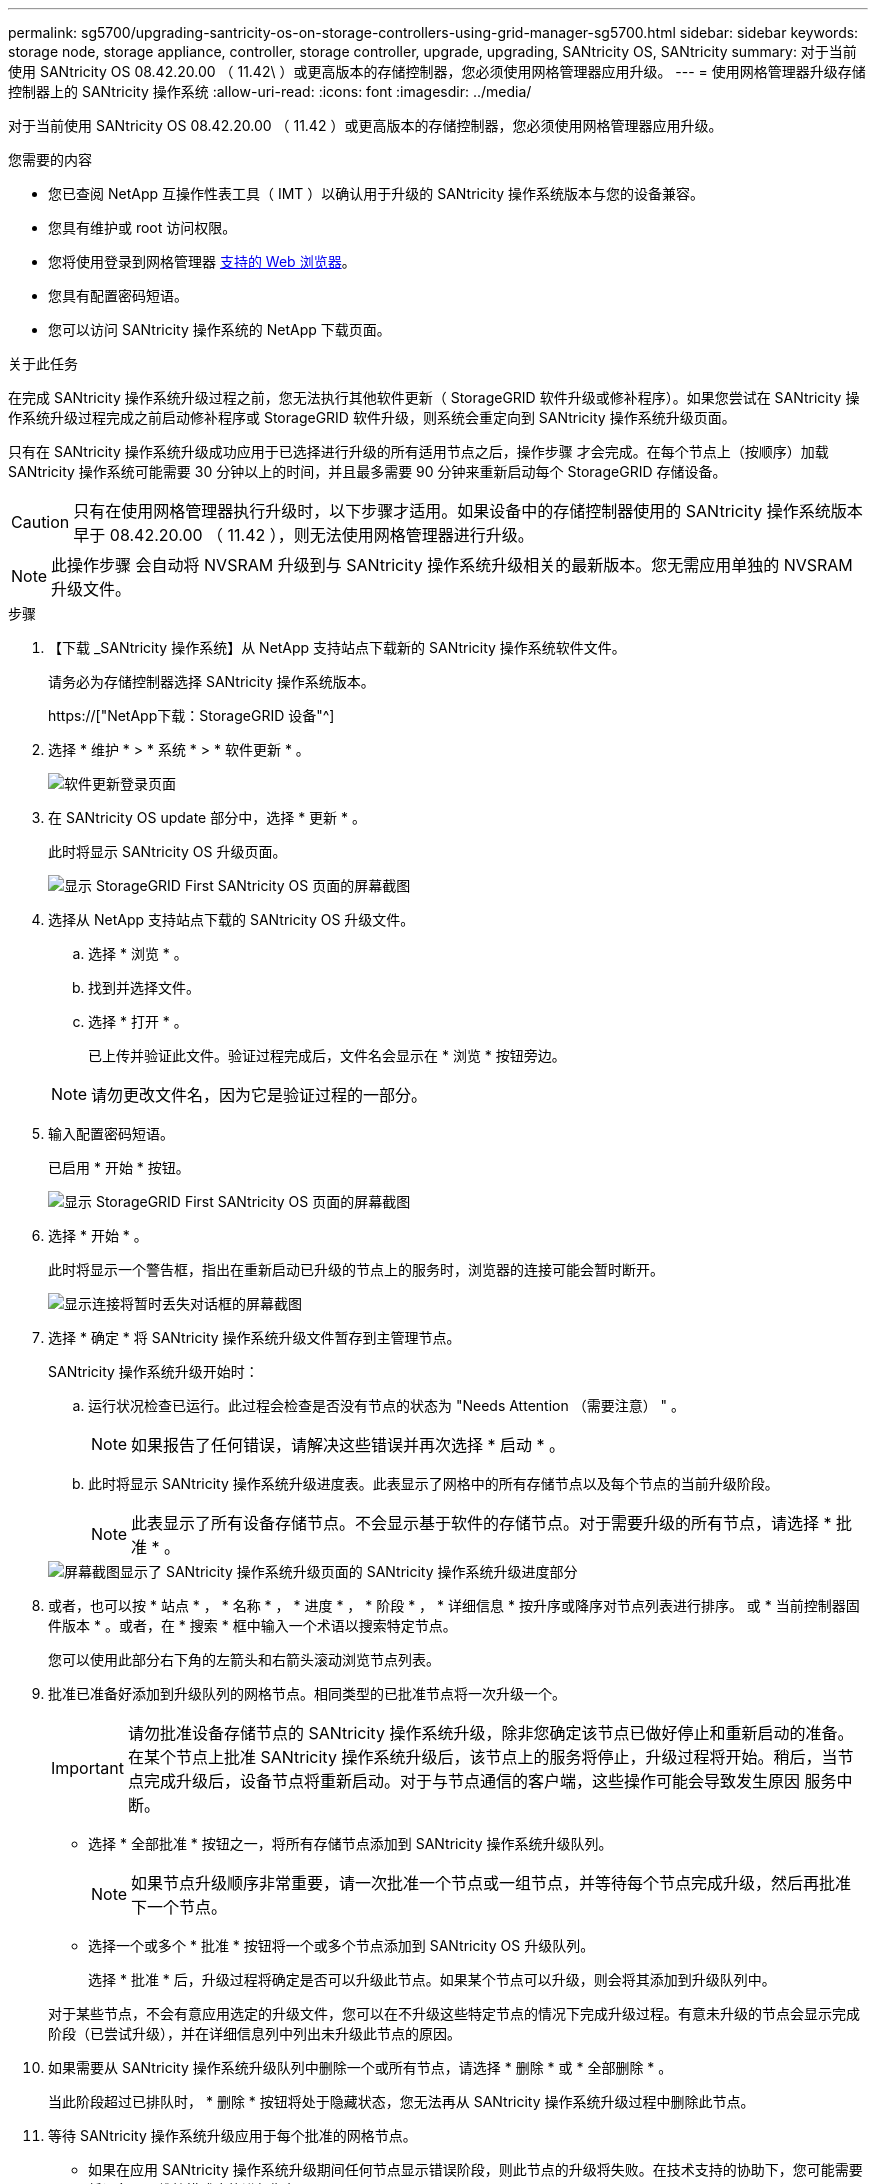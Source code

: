 ---
permalink: sg5700/upgrading-santricity-os-on-storage-controllers-using-grid-manager-sg5700.html 
sidebar: sidebar 
keywords: storage node, storage appliance, controller, storage controller, upgrade, upgrading, SANtricity OS, SANtricity 
summary: 对于当前使用 SANtricity OS 08.42.20.00 （ 11.42\ ）或更高版本的存储控制器，您必须使用网格管理器应用升级。 
---
= 使用网格管理器升级存储控制器上的 SANtricity 操作系统
:allow-uri-read: 
:icons: font
:imagesdir: ../media/


[role="lead"]
对于当前使用 SANtricity OS 08.42.20.00 （ 11.42 ）或更高版本的存储控制器，您必须使用网格管理器应用升级。

.您需要的内容
* 您已查阅 NetApp 互操作性表工具（ IMT ）以确认用于升级的 SANtricity 操作系统版本与您的设备兼容。
* 您具有维护或 root 访问权限。
* 您将使用登录到网格管理器 xref:../admin/web-browser-requirements.adoc[支持的 Web 浏览器]。
* 您具有配置密码短语。
* 您可以访问 SANtricity 操作系统的 NetApp 下载页面。


.关于此任务
在完成 SANtricity 操作系统升级过程之前，您无法执行其他软件更新（ StorageGRID 软件升级或修补程序）。如果您尝试在 SANtricity 操作系统升级过程完成之前启动修补程序或 StorageGRID 软件升级，则系统会重定向到 SANtricity 操作系统升级页面。

只有在 SANtricity 操作系统升级成功应用于已选择进行升级的所有适用节点之后，操作步骤 才会完成。在每个节点上（按顺序）加载 SANtricity 操作系统可能需要 30 分钟以上的时间，并且最多需要 90 分钟来重新启动每个 StorageGRID 存储设备。


CAUTION: 只有在使用网格管理器执行升级时，以下步骤才适用。如果设备中的存储控制器使用的 SANtricity 操作系统版本早于 08.42.20.00 （ 11.42 ），则无法使用网格管理器进行升级。


NOTE: 此操作步骤 会自动将 NVSRAM 升级到与 SANtricity 操作系统升级相关的最新版本。您无需应用单独的 NVSRAM 升级文件。

.步骤
. 【下载 _SANtricity 操作系统】从 NetApp 支持站点下载新的 SANtricity 操作系统软件文件。
+
请务必为存储控制器选择 SANtricity 操作系统版本。

+
https://["NetApp下载：StorageGRID 设备"^]

. 选择 * 维护 * > * 系统 * > * 软件更新 * 。
+
image::../media/software_update_landing.png[软件更新登录页面]

. 在 SANtricity OS update 部分中，选择 * 更新 * 。
+
此时将显示 SANtricity OS 升级页面。

+
image::../media/santricity_os_upgrade_first.png[显示 StorageGRID First SANtricity OS 页面的屏幕截图]

. 选择从 NetApp 支持站点下载的 SANtricity OS 升级文件。
+
.. 选择 * 浏览 * 。
.. 找到并选择文件。
.. 选择 * 打开 * 。
+
已上传并验证此文件。验证过程完成后，文件名会显示在 * 浏览 * 按钮旁边。

+

NOTE: 请勿更改文件名，因为它是验证过程的一部分。



. 输入配置密码短语。
+
已启用 * 开始 * 按钮。

+
image::../media/santricity_start_button.png[显示 StorageGRID First SANtricity OS 页面的屏幕截图]

. 选择 * 开始 * 。
+
此时将显示一个警告框，指出在重新启动已升级的节点上的服务时，浏览器的连接可能会暂时断开。

+
image::../media/santricity_upgrade_warning.png[显示连接将暂时丢失对话框的屏幕截图]

. 选择 * 确定 * 将 SANtricity 操作系统升级文件暂存到主管理节点。
+
SANtricity 操作系统升级开始时：

+
.. 运行状况检查已运行。此过程会检查是否没有节点的状态为 "Needs Attention （需要注意） " 。
+

NOTE: 如果报告了任何错误，请解决这些错误并再次选择 * 启动 * 。

.. 此时将显示 SANtricity 操作系统升级进度表。此表显示了网格中的所有存储节点以及每个节点的当前升级阶段。
+

NOTE: 此表显示了所有设备存储节点。不会显示基于软件的存储节点。对于需要升级的所有节点，请选择 * 批准 * 。



+
image::../media/santricity_upgrade_progress_table.png[屏幕截图显示了 SANtricity 操作系统升级页面的 SANtricity 操作系统升级进度部分]

. 或者，也可以按 * 站点 * ， * 名称 * ， * 进度 * ， * 阶段 * ， * 详细信息 * 按升序或降序对节点列表进行排序。 或 * 当前控制器固件版本 * 。或者，在 * 搜索 * 框中输入一个术语以搜索特定节点。
+
您可以使用此部分右下角的左箭头和右箭头滚动浏览节点列表。

. 批准已准备好添加到升级队列的网格节点。相同类型的已批准节点将一次升级一个。
+

IMPORTANT: 请勿批准设备存储节点的 SANtricity 操作系统升级，除非您确定该节点已做好停止和重新启动的准备。在某个节点上批准 SANtricity 操作系统升级后，该节点上的服务将停止，升级过程将开始。稍后，当节点完成升级后，设备节点将重新启动。对于与节点通信的客户端，这些操作可能会导致发生原因 服务中断。

+
** 选择 * 全部批准 * 按钮之一，将所有存储节点添加到 SANtricity 操作系统升级队列。
+

NOTE: 如果节点升级顺序非常重要，请一次批准一个节点或一组节点，并等待每个节点完成升级，然后再批准下一个节点。

** 选择一个或多个 * 批准 * 按钮将一个或多个节点添加到 SANtricity OS 升级队列。
+
选择 * 批准 * 后，升级过程将确定是否可以升级此节点。如果某个节点可以升级，则会将其添加到升级队列中。



+
对于某些节点，不会有意应用选定的升级文件，您可以在不升级这些特定节点的情况下完成升级过程。有意未升级的节点会显示完成阶段（已尝试升级），并在详细信息列中列出未升级此节点的原因。



. 如果需要从 SANtricity 操作系统升级队列中删除一个或所有节点，请选择 * 删除 * 或 * 全部删除 * 。
+
当此阶段超过已排队时， * 删除 * 按钮将处于隐藏状态，您无法再从 SANtricity 操作系统升级过程中删除此节点。



. 等待 SANtricity 操作系统升级应用于每个批准的网格节点。
+
** 如果在应用 SANtricity 操作系统升级期间任何节点显示错误阶段，则此节点的升级将失败。在技术支持的协助下，您可能需要将设备置于维护模式才能进行恢复。
** 如果节点上的固件版本太旧，无法使用网格管理器进行升级，则节点将显示错误阶段并提供详细信息： "`您必须使用维护模式升级此节点上的 SANtricity OS 。请参见适用于您的设备的安装和维护说明。升级后，您可以使用此实用程序进行将来的升级。` 要解决此错误，请执行以下操作：
+
... 使用维护模式升级显示 " 错误 " 阶段的节点上的 SANtricity OS 。
... 使用网格管理器重新启动并完成 SANtricity 操作系统升级。




+
在所有已批准的节点上完成 SANtricity 操作系统升级后， SANtricity 操作系统升级进度表将关闭，绿色横幅将显示 SANtricity 操作系统升级完成的日期和时间。



image::../media/santricity_upgrade_finish_banner.png[升级完成后 SANtricity OS 升级页面的屏幕截图]

. 如果节点无法升级，请记下 "Details" 列中显示的原因并采取相应的措施：
+
** " `s存储节点已升级。` " 无需执行进一步操作。
** "`SANtricity 操作系统升级不适用于此节点。` " 此节点没有可由 StorageGRID 系统管理的存储控制器。完成升级过程，而不升级显示此消息的节点。
** "`SANtricity OS 文件与此节点不兼容。` " 节点所需的 SANtricity 操作系统文件与您选择的文件不同。完成当前升级后，下载适用于此节点的正确 SANtricity OS 文件，然后重复升级过程。





IMPORTANT: 只有在所有列出的存储节点上批准 SANtricity 操作系统升级后， SANtricity 操作系统升级过程才会完成。

. 如果要结束节点批准并返回到 SANtricity OS 页面以允许上传新的 SANtricity OS 文件，请执行以下操作：
+
.. 选择 * 跳过节点并完成 * 。
+
此时将显示一条警告，询问您是否确实要在不升级所有节点的情况下完成升级过程。

.. 选择 * 确定 * 返回到 * SANtricity OS* 页面。
.. 准备好继续批准节点后，请转至 <<download_santricity_os,下载 SANtricity 操作系统>> 重新启动升级过程。


+

NOTE: 已批准并升级的节点仍保持升级状态，而不会出现错误。



. 对处于完成阶段且需要其他 SANtricity 操作系统升级文件的所有节点重复此升级操作步骤 。
+

NOTE: 对于状态为 "Needs Attenance" 的任何节点，请使用维护模式执行升级。

+

NOTE: 重复升级操作步骤 时，您必须批准先前升级的节点。



.相关信息
https://["NetApp 互操作性表工具"^]

xref:upgrading-santricity-os-on-e2800-controller-using-maintenance-mode.adoc[使用维护模式升级 E2800 控制器上的 SANtricity 操作系统]
